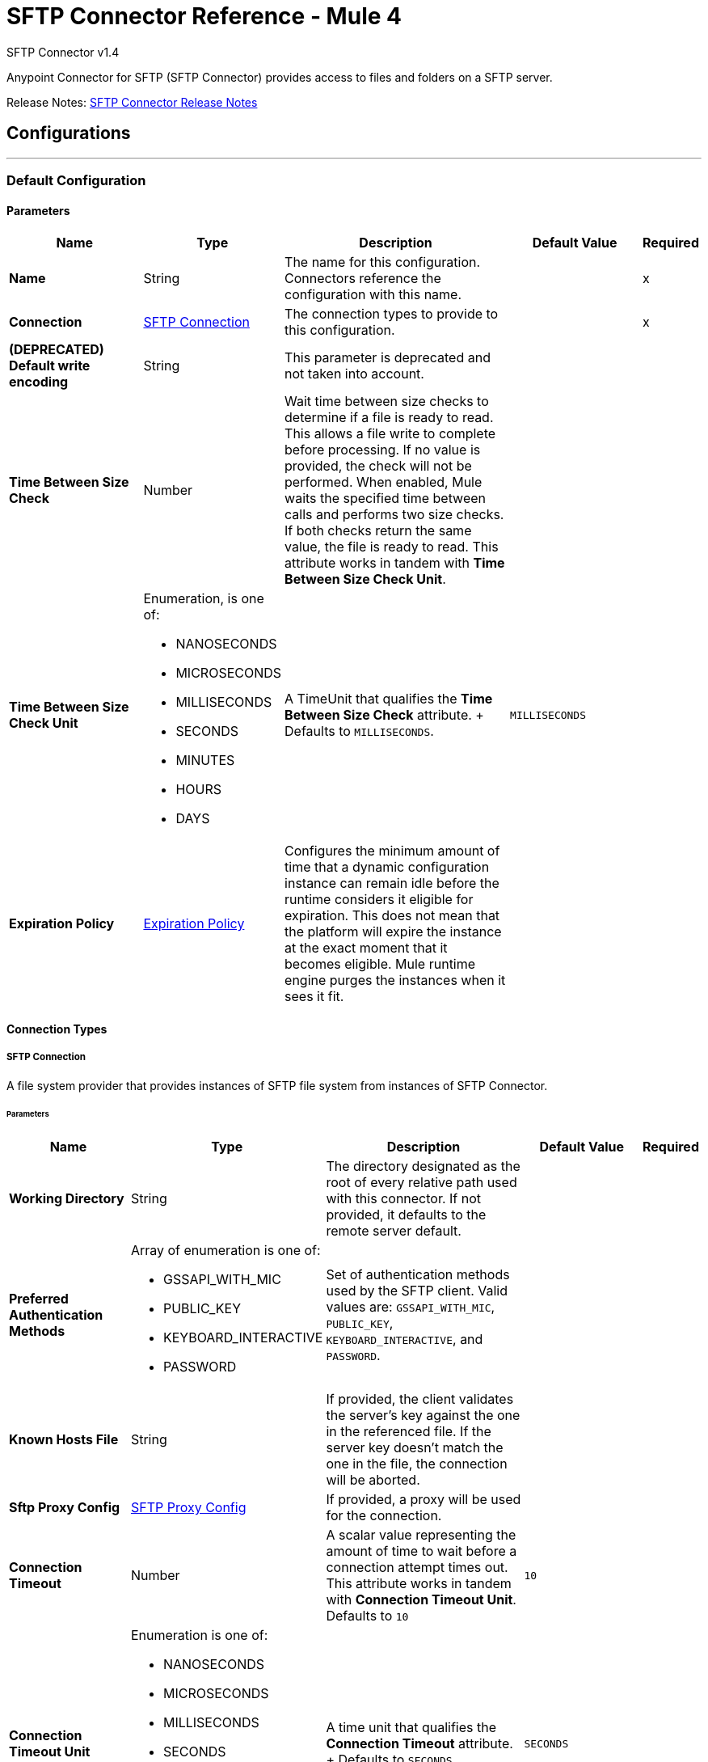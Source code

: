 = SFTP Connector Reference - Mule 4
:page-aliases: connectors::sftp/sftp-documentation.adoc



SFTP Connector v1.4

Anypoint Connector for SFTP (SFTP Connector) provides access to files and folders on a SFTP server.

Release Notes: xref:release-notes::connector/connector-sftp.adoc[SFTP Connector Release Notes]

== Configurations
---
[[config]]
=== Default Configuration

==== Parameters
[%header,cols="20s,20a,35a,20a,5a"]
|===
| Name | Type | Description | Default Value | Required
|Name | String | The name for this configuration. Connectors reference the configuration with this name. | | x
| Connection a| <<config_connection, SFTP Connection>>
 | The connection types to provide to this configuration. | | x
| (DEPRECATED) Default write encoding a| String |  This parameter is deprecated and not taken into account. |  |
| Time Between Size Check a| Number |  Wait time between size checks to determine if a file is ready to read. This allows a file write to complete before processing. If no value is provided, the check will not be performed. When enabled, Mule waits the specified time between calls and performs two size checks. If both checks return the same value, the file is ready to read. This attribute works in tandem with *Time Between Size Check Unit*. |  |
| Time Between Size Check Unit a| Enumeration, is one of:

* NANOSECONDS
* MICROSECONDS
* MILLISECONDS
* SECONDS
* MINUTES
* HOURS
* DAYS |  A TimeUnit that qualifies the *Time Between Size Check* attribute. + Defaults to `MILLISECONDS`. | `MILLISECONDS` |
| Expiration Policy a| <<ExpirationPolicy>> |  Configures the minimum amount of time that a dynamic configuration instance can remain idle before the runtime considers it eligible for expiration. This does not mean that the platform will expire the instance at the exact moment that it becomes eligible. Mule runtime engine purges the instances when it sees it fit. |  |
|===

==== Connection Types

[[config_connection]]
===== SFTP Connection

A file system provider that provides instances of SFTP file system from instances of SFTP Connector.

====== Parameters
[%header,cols="20s,20a,35a,20a,5a"]
|===
| Name | Type | Description | Default Value | Required
| Working Directory a| String |  The directory designated as the root of every relative path used with this connector. If not provided, it defaults to the remote server default. |  |
| Preferred Authentication Methods a| Array of enumeration is one of:

* GSSAPI_WITH_MIC
* PUBLIC_KEY
* KEYBOARD_INTERACTIVE
* PASSWORD |  Set of authentication methods used by the SFTP client. Valid values are: `GSSAPI_WITH_MIC`, `PUBLIC_KEY`, `KEYBOARD_INTERACTIVE`, and `PASSWORD`. |  |
| Known Hosts File a| String |  If provided, the client validates the server's key against the one in the referenced file. If the server key doesn't match the one in the file, the connection will be aborted. |  |
| Sftp Proxy Config a| <<SftpProxyConfig>> |  If provided, a proxy will be used for the connection. |  |
| Connection Timeout a| Number |  A scalar value representing the amount of time to wait before a connection attempt times out. This attribute works in tandem with *Connection Timeout Unit*. +
Defaults to `10` |  `10` |
| Connection Timeout Unit a| Enumeration is one of:

* NANOSECONDS
* MICROSECONDS
* MILLISECONDS
* SECONDS
* MINUTES
* HOURS
* DAYS |  A time unit that qualifies the *Connection Timeout* attribute. + Defaults to `SECONDS` |  `SECONDS` |
| Response Timeout a| Number |  A scalar value representing the amount of time to wait before a request for data times out. This attribute works in tandem with *Response Timeout Unit*. + Defaults to `10` |  `10` |
| Response Timeout Unit a| Enumeration is one of:

* NANOSECONDS
* MICROSECONDS
* MILLISECONDS
* SECONDS
* MINUTES
* HOURS
* DAYS |  A TimeUnit that qualifies the *Response Timeout Unit* attribute. + Defaults to `SECONDS` |  `SECONDS` |
| Host a| String |  The SFTP server host, such as `www.mulesoft.com`, `localhost`, or `192.168.0.1`, and so on. |  | x
| Port a| Number |  The port number of the SFTP server to connect on. |  `22` |
| Username a| String |  Username for the SFTP Server. Required if the server is authenticated. |  |
| Password a| String |  Password for the SFTP Server. Required if the server is authenticated. |  |
| Passphrase a| String |  The passphrase (password) for the identity file if required. This parameter is ignored if identity file is not provided. |  |
| Identity File a| String |  An identity file location for a PKI private key. +
ssh-keygen's OpenSSH PKI format is not accepted. You can use argument "-m PEM". |  |
| PRNG Algorithm a| Enumeration is one of:

* AUTOSELECT
* NativePRNG
* SHA1PRNG
* NativePRNGBlocking
* NativePRNGNonBlocking |  The Pseudo Random Generator Algorithm to use. |  AUTOSELECT |
| Reconnection a| <<Reconnection>> |  When the application is deployed, a connectivity test is performed on all connectors. If set to `true`, deployment fails if the test doesn't pass after exhausting the associated reconnection strategy. |  |
| Pooling Profile a| <<PoolingProfile>> |  Characteristics of the connection pool. |  |
|===

== Supported Operations

* <<copy>>
* <<createDirectory>>
* <<delete>>
* <<list>>
* <<move>>
* <<read>>
* <<rename>>
* <<write>>

=== Associated Sources

* <<listener>>


== Operations

[[copy]]
=== Copy
`<sftp:copy>`

Copies the file or directory specified in *Source Path* into the *Target Path*. The source path can be either a file or a directory. If it points to a directory, then it is copied recursively.

If the target path doesn't exist, and neither does its parent, then a parent folder is created if *Create parent directories* is set to `true`. If *Create parent directories* is set to `false`, then an `SFTP:ILLEGAL_PATH` error is thrown.

If *Overwrite* is set to `true` and the target file already exists, then the target file is overwritten. Otherwise, an `SFTP:FILE_ALREADY_EXISTS` error is thrown.

==== Parameters
[%header,cols="20s,20a,35a,20a,5a"]
|===
| Name | Type | Description | Default Value | Required
| Configuration | String | The name of the configuration to use. | | x
| Source Path a| String |  The path to the file to copy. |  | x
| Target Path a| String |  The target directory for where to copy the file. |  | x
| Create Parent Directories a| Boolean |  Whether or not to attempt to create parent directories if they don't exist. |  true |
| Overwrite a| Boolean |  Whether or not to overwrite the file if the target destination already exists. |  false |
| Rename To a| String |  Rename the copied file. If this value is not provided, the original file name is kept. |  |
| Reconnection Strategy a| * <<reconnect>>
* <<reconnect-forever>> |  A retry strategy in case of connectivity errors. |  |
|===


=== For Configurations
* <<config>>

==== Throws
* SFTP:RETRY_EXHAUSTED
* SFTP:ILLEGAL_PATH
* SFTP:FILE_ALREADY_EXISTS
* SFTP:CONNECTIVITY


[[createDirectory]]
=== Create Directory
`<sftp:create-directory>`


Creates a new directory using the value in the *Directory Path* field.


==== Parameters
[%header,cols="20s,20a,35a,20a,5a"]
|===
| Name | Type | Description | Default Value | Required
| Configuration | String | The name of the configuration to use. | | x
| Directory Path a| String |  The new directory's name. |  | x
| Reconnection Strategy a| * <<reconnect>>
* <<reconnect-forever>> |  A retry strategy in case of connectivity errors. |  |
|===


=== For Configurations
* <<config>>

==== Throws

* SFTP:RETRY_EXHAUSTED
* SFTP:ILLEGAL_PATH
* SFTP:ACCESS_DENIED
* SFTP:FILE_ALREADY_EXISTS
* SFTP:CONNECTIVITY


[[delete]]
=== Delete
`<sftp:delete>`

Deletes the file that the path field points to, provided that the file is not locked.


==== Parameters
[%header,cols="20s,20a,35a,20a,5a"]
|===
| Name | Type | Description | Default Value | Required
| Configuration | String | The name of the configuration to use. | | x
| Path a| String |  The path to the file to delete. |  | x
| Reconnection Strategy a| * <<reconnect>>
* <<reconnect-forever>> |  A retry strategy in case of connectivity errors. |  |
|===


=== For Configurations

* <<config>>

==== Throws

* SFTP:RETRY_EXHAUSTED
* SFTP:ILLEGAL_PATH
* SFTP:ACCESS_DENIED
* SFTP:CONNECTIVITY


[[list]]
=== List
`<sftp:list>`


Lists all the files in the *Directory Path* depending on the rules in the File Matching Rules field.

If the listing encounters a directory, the output list will include its contents, depending on the value of the *Recursive* field.

If *Recursive* is set to the `true` value, but a found directory is rejected by the rules in the *File Matching Rules* field, then recursion does not occur in the directory.


==== Parameters
[%header,cols="20s,20a,35a,20a,5a"]
|===
| Name | Type | Description | Default Value | Required
| Configuration | String | The name of the configuration to use. | | x
| Directory Path a| String | The directory path to list. |  | x
| Recursive a| Boolean |  Whether to include the contents of subdirectories. Defaults to `false`. | `false` |
| File Matching Rules a| <<matcher>> |  A matcher used to filter the output list. |  |
| Time Between Size Check a| Number |  Wait time between size checks to determine if a file is ready to read. |  |
| Time Between Size Check Unit a| Enumeration is one of:

* NANOSECONDS
* MICROSECONDS
* MILLISECONDS
* SECONDS
* MINUTES
* HOURS
* DAYS |  Time unit to use in the wait time between size checks. |  |
| Streaming Strategy a| * <<repeatable-in-memory-iterable>>
* <<repeatable-file-store-iterable>>
* <<non-repeatable-iterable>> |  Configure whether to use repeatable streams. |  |
| Target Variable a| String |  The name of a variable to store the operation's output. |  |
| Target Value a| String |  An expression to evaluate against the operation's output and store the expression outcome in the target variable. |  `#[payload]` |
| Reconnection Strategy a| * <<reconnect>>
* <<reconnect-forever>> |  A retry strategy in case of connectivity errors. |  |
|===

==== Output
[%autowidth.spread]
|===
| *Type* a| Array of Message of [Any] payload and [<<SftpFileAttributes>>] attributes.
|===

=== For Configurations
* <<config>>

==== Throws
* SFTP:ILLEGAL_PATH
* SFTP:ACCESS_DENIED


[[move]]
=== Move
`<sftp:move>`


Moves the file or directory from the *Source Path* into the *Target Path*. The source path can be either a file or a directory. If it points to a directory, then it will be moved recursively.

If the target path doesn't exist, and neither does its parent, then a parent folder is created if *Create parent directories* is set to `true`. If *Create parent directories*  is set to `false`, then an `SFTP:ILLEGAL_PATH` error is thrown.

If the target file already exists, then it will be overwritten if *Overwrite* is set to `true`. If *Overwrite* is set to `false`, an `SFTP:FILE_ALREADY_EXISTS` error will be thrown.

==== Parameters
[%header,cols="20s,20a,35a,20a,5a"]
|===
| Name | Type | Description | Default Value | Required
| Configuration | String | The name of the configuration to use. | | x
| Source Path a| String |  The path to the file to copy. |  | x
| Target Path a| String |  The target directory. |  | x
| Create Parent Directories a| Boolean |  Whether or not to attempt to create any parent directories that don't exist. |  `true` |
| Overwrite a| Boolean |  Whether or not to overwrite the file if the target destination already exists. |  `false` |
| Rename To a| String |  Name of the moved file. If a value is not provided, the original file name is kept. |  |
| Reconnection Strategy a| * <<reconnect>>
* <<reconnect-forever>> |  A retry strategy in case of connectivity errors. |  |
|===


==== For Configurations.
* <<config>>

==== Throws
* SFTP:RETRY_EXHAUSTED
* SFTP:ILLEGAL_PATH
* SFTP:FILE_ALREADY_EXISTS
* SFTP:CONNECTIVITY


[[read]]
=== Read
`<sftp:read>`


Obtains the content and metadata of a file at a given path. The operation itself returns a message whose payload is an input stream with the file's content, and the metadata is represented as an `SftpFileAttributes` object that's placed as the message `Message#getAttributes()` attributes.

If the lock parameter is set to `true`, then a file system level lock is placed on the file until the input stream this operation returns is closed or fully consumed. Because the lock is provided by the host file system, its behavior might change depending on the SFTP server or its file system. Take that into consideration before relying on this lock.

This method also makes a best effort to determine the MIME type of the file being read by using the file's extension to make an educated guess. You can also use the output *Encoding* and output *MIME Type* optional parameters to force the encoding and MIME type.


==== Parameters
[%header,cols="20s,20a,35a,20a,5a"]
|===
| Name | Type | Description | Default Value | Required
| Configuration | String | The name of the configuration to use. | | x
| File Path a| String |  The path to the file to read.|  | x
| Lock a| Boolean |  Whether or not to lock the file. Defaults to `false`. |  `false` |
| Time Between Size Check a| Number |  Wait time between size checks to determine if a file is ready to read. |  |
| Time Between Size Check Unit a| Enumeration is one of:

* NANOSECONDS
* MICROSECONDS
* MILLISECONDS
* SECONDS
* MINUTES
* HOURS
* DAYS |  Time unit to use in the wait time between size checks. |  |
| Output Mime Type a| String |  The MIME type of the payload that this operation outputs. |  |
| Output Encoding a| String |  The encoding of the payload that this operation outputs. |  |
| Streaming Strategy a| * <<repeatable-in-memory-stream>>
* <<repeatable-file-store-stream>>
* <<non-repeatable-stream>> |  Configure whether to use repeatable streams. |  |
| Target Variable a| String |  The name of a variable to store the operation's output. |  |
| Target Value a| String |  An expression to evaluate against the operation's output and store the expression outcome in the target variable. |  #[payload] |
| Reconnection Strategy a| * <<reconnect>>
* <<reconnect-forever>> |  A retry strategy in case of connectivity errors. |  |
|===

==== Output
[%autowidth.spread]
|===
|Type |Binary
| Attributes Type a| <<SftpFileAttributes>>
|===

=== For Configurations
* <<config>>

==== Throws
* SFTP:FILE_LOCK
* SFTP:RETRY_EXHAUSTED
* SFTP:ILLEGAL_PATH
* SFTP:ACCESS_DENIED
* SFTP:CONNECTIVITY


[[rename]]
=== Rename
`<sftp:rename>`

Renames the file to which the path points to the value provided in the *New Name* parameter. This argument should not contain any path separator, or an `SFTP:ILLEGAL_PATH` error will be thrown.


==== Parameters
[%header,cols="20s,20a,35a,20a,5a"]
|===
| Name | Type | Description | Default Value | Required
| Configuration | String | The name of the configuration to use. | | x
| Path a| String |  The path to the file to rename. |  | x
| New Name a| String |  The file's new name. |  | x
| Overwrite a| Boolean |  Whether or not to overwrite the file if the target destination already exists. |  `false` |
| Reconnection Strategy a| * <<reconnect>>
* <<reconnect-forever>> |  A retry strategy in case of connectivity errors. |  |
|===


=== For Configurations
* <<config>>

==== Throws
* SFTP:RETRY_EXHAUSTED
* SFTP:ILLEGAL_PATH
* SFTP:ACCESS_DENIED
* SFTP:FILE_ALREADY_EXISTS
* SFTP:CONNECTIVITY


[[write]]
=== Write
`<sftp:write>`


Writes the content into the file the path points to.

If the directory to which the file is attempting to be written doesn't exist, then the operation will either throw an `SFTP:ILLEGAL_PATH` error, or create a new folder, depending on the value of *Create parent directories*. If the file already exists, then the behavior depends on the supplied mode.

This operation also supports locking depending on the value of the lock argument, and follows the same rules and considerations as described in the read operation.

==== Parameters
[%header,cols="20s,20a,35a,20a,5a"]
|===
| Name | Type | Description | Default Value | Required
| Configuration | String | The name of the configuration to use. | | x
| Path a| String |  The path of the file to write. |  | x
| Content a| Binary |  The content to write into the file. Defaults to the current Message payload. |  `#[payload]` |
| (DEPRECATED) Encoding  a| String |  This parameter is deprecated and does nothing if configured. |  |
| Create Parent Directories a| Boolean |  Whether or not to attempt to create any parent directories that don't exist. |  `true` |
| Lock a| Boolean |  Whether or not to lock the file. Defaults to `false`. |  `false` |
| Write Mode a| Enumeration is one of:

* OVERWRITE
* APPEND
* CREATE_NEW |  A `FileWriteMode`. Defaults to `OVERWRITE` |  `OVERWRITE` |
| Reconnection Strategy a| * <<reconnect>>
* <<reconnect-forever>> |  A retry strategy in case of connectivity errors. |  |
|===


=== For Configurations
* <<config>>

==== Throws
* SFTP:FILE_LOCK
* SFTP:RETRY_EXHAUSTED
* SFTP:ILLEGAL_PATH
* SFTP:ACCESS_DENIED
* SFTP:ILLEGAL_CONTENT
* SFTP:FILE_ALREADY_EXISTS
* SFTP:CONNECTIVITY


== Sources

[[listener]]
=== On New or Updated File
`<sftp:listener>`

Polls a directory and looks for files that have been created in it. One message is generated for each file that is found.

The key part of this functionality is how to determine that a file is actually new. There are three strategies for that:

* Set the *Auto delete* parameter to `true` to delete each file after it is processed, which causes all files obtained in the next poll to be necessarily new.
* Set the *Move to directory* parameter to move each file to a different directory after it is processed, which achieves the same effect as *Auto delete* but without losing the file.
* Use *Watermark enabled* to pick only files that have been created or updated after the last poll was executed.

You can also use a matcher for additional filtering of files.

==== Parameters
[%header,cols="20s,20a,35a,20a,5a"]
|===
| Name | Type | Description | Default Value | Required
| Configuration | String | The name of the configuration to use. | | x
| Directory a| String |  The directory in which polled files are contained. |  |
| Recursive a| Boolean |  Whether or not to also poll files contained in sub directories. |  true |
| Matcher a| <<matcher>> |  A matcher used to filter events on files that do not meet the file matching criteria. |  |
| Watermark Enabled a| Boolean |  Controls whether or not to do watermarking, and if so, if the watermark should consider the file's modification or creation timestamps. Enable this field to have the connector pick only files that were created or updated after the completion of the latest poll. |  false |
| Time Between Size Check a| Number |  Wait time (in milliseconds) between size checks to determine if a file is ready to read. This allows a file write to complete before processing. When enabled, Mule performs two size checks, waiting the specified time between calls. If both checks return the same value, the file is ready to read. +
You can disable this feature by omitting a value.  |  |
| Time Between Size Check Unit a| Enumeration is one of:

* NANOSECONDS
* MICROSECONDS
* MILLISECONDS
* SECONDS
* MINUTES
* HOURS
* DAYS |  A TimeUnit which qualifies the *Time between size check* attribute. |  |
| Output Mime Type a| String |  The MIME type of the payload that this operation outputs. |  |
| Output Encoding a| String |  The encoding of the payload that this operation outputs. |  |
| Primary Node Only a| Boolean |  Whether this source should be executed only on the primary node when running in a cluster. |  |
| Scheduling Strategy a| <<scheduling-strategy>> |  Configures the scheduler that triggers the polling. |  | x
| Streaming Strategy a| * <<repeatable-in-memory-stream>>
* <<repeatable-file-store-stream>>
* <<non-repeatable-stream>> |  Configure whether to use repeatable streams. |  |
| Redelivery Policy a| <<RedeliveryPolicy>> |  Defines a policy for processing the redelivery of the same message. |  |
| Reconnection Strategy a| * <<reconnect>>
* <<reconnect-forever>> |  A retry strategy in case of connectivity errors. |  |
| Auto Delete a| Boolean |  Whether to delete each file after processing. |  `false` |
| Move To Directory a| String |  If provided, each processed file will be moved to a directory that is pointed to by this path. |  |
| Rename To a| String |  This parameter works in tandem with *Move to directory*. Use this parameter to enter the name of the directory under which to move the file. Do not set this parameter if *Move to directory* hasn't also been set. |  |
| Apply Post Action When Failed a| Boolean |  Specifies whether any of the post actions (*Auto delete* and *Move to directory*) should also be applied in case the file fails to be processed. If set to `false`, no failed files will be moved or deleted. |  `true` |
|===

==== Output
[%autowidth.spread]
|===
|Type |Binary
|Attributes Type a| <<SftpFileAttributes>>
|===

=== For Configurations
* <<config>>


== Types
[[SftpProxyConfig]]
=== SFTP Proxy Config

[%header,cols="20s,25a,30a,15a,10a"]
|===
| Field | Type | Description | Default Value | Required
| Host a| String |  |  | x
| Port a| Number |  |  | x
| Username a| String |  |  |
| Password a| String |  |  |
| Protocol a| Enumeration is of:

* HTTP
* SOCKS4
* SOCKS5 |  |  | x
|===

[[Reconnection]]
=== Reconnection

[%header,cols="20s,25a,30a,15a,10a"]
|===
| Field | Type | Description | Default Value | Required
| Fails Deployment a| Boolean | When the application is deployed, a connectivity test is performed on all connectors. If set to `true`, deployment fails if the test doesn't pass after exhausting the associated reconnection strategy. |  |
| Reconnection Strategy a| * <<reconnect>>
* <<reconnect-forever>> | The reconnection strategy to use. |  |
|===

[[reconnect]]
=== Reconnect

[%header%autowidth.spread]
|===
| Field | Type | Description | Default Value | Required
| Frequency a| Number | How often (in milliseconds) to reconnect. | |
| Count a| Number | How many reconnection attempts to make. | |
| blocking |Boolean |If `false`, the reconnection strategy runs in a separate, non-blocking thread. |`true` |
|===

[[reconnect-forever]]
=== Reconnect Forever

[%header%autowidth.spread]
|===
| Field | Type | Description | Default Value | Required
| Frequency a| Number | How often (in milliseconds) to reconnect. | |
| blocking |Boolean |If `false`, the reconnection strategy runs in a separate, non-blocking thread. |`true` |
|===


[[PoolingProfile]]
=== Pooling Profile

[%header,cols="20s,25a,30a,15a,10a"]
|===
| Field | Type | Description | Default Value | Required
| Max Active a| Number | Controls the maximum number of Mule components that can be active at one time. When set to a negative value, there is no limit to the number of components that can be active at one time. When *Max active* is exceeded, the pool is exhausted. |  |
| Max Idle a| Number | Controls the maximum number of Mule components that can sit idle in the pool at any one time. When set to a negative value, there is no limit to the number of Mule components that can be idle at one time. |  |
| Max Wait a| Number | Specifies the number of milliseconds to wait for a pooled component to become available when the pool is exhausted and the *Exhausted action* is set to `WHEN_EXHAUSTED_WAIT`. |  |
| Min Eviction Millis a| Number | Determines the minimum amount of time an object can sit idle in the pool before it is eligible for eviction. When non-positive, no objects will be evicted from the pool due to idle time alone. |  |
| Eviction Check Interval Millis a| Number | Specifies the number of milliseconds between runs of the object evictor. When non-positive, no object evictor is executed. |  |
| Exhausted Action a| Enumeration is one of:

* WHEN_EXHAUSTED_GROW
* WHEN_EXHAUSTED_WAIT
* WHEN_EXHAUSTED_FAIL a| Specifies the behavior of the Mule component pool when the pool is exhausted. Possible values are:

* `WHEN_EXHAUSTED_FAIL`, which will throw a `NoSuchElementException`. * `WHEN_EXHAUSTED_WAIT`, which will block by invoking `Object.wait(long)` until a new or idle object is available.
* `WHEN_EXHAUSTED_GROW`, which will create a new Mule instance and return it, essentially making `maxActive` meaningless. If a positive `maxWait` value is supplied, it will block for, at most, the specified number of milliseconds, after which a `NoSuchElementException` will be thrown. If `maxThreadWait` is a negative value, it will block indefinitely. |  |
| Initialisation Policy a| Enumeration is one of:

* INITIALISE_NONE
* INITIALISE_ONE
* INITIALISE_ALL a| Determines how components in a pool should be initialized. The possible values are:

* INITIALISE_NONE, which means no components will be loaded into the pool at startup.
* INITIALISE_ONE, which will load one initial component into the pool at startup.
* INITIALISE_ALL, which will load all components in the pool at startup. |  |
| Disabled a| Boolean | Whether to disable pooling. |  |
|===

[[ExpirationPolicy]]
=== Expiration Policy

[%header,cols="20s,25a,30a,15a,10a"]
|===
| Field | Type | Description | Default Value | Required
| Max Idle Time a| Number | A scalar time value for the maximum amount of time a dynamic configuration instance should be allowed to be idle before it's considered eligible for expiration. |  |
| Time Unit a| Enumeration is one of:

* NANOSECONDS
* MICROSECONDS
* MILLISECONDS
* SECONDS
* MINUTES
* HOURS
* DAYS | A time unit that qualifies the *Max idle time* attribute. |  |
|===

[[SftpFileAttributes]]
=== SFTP File Attributes

[%header,cols="20s,25a,30a,15a,10a"]
|===
| Field | Type | Description | Default Value | Required
| Timestamp a| DateTime |  |  | x
| Size a| Number |  |  | x
| Regular Size a| Boolean |  | false |
| Directory a| Boolean |  | false |
| Symbolic Link a| Boolean |  | false |
| Path a| String |  |  | x
| File Name a| String |  |  | x
|===

[[matcher]]
=== Matcher

[%header,cols="20s,25a,30a,15a,10a"]
|===
| Field | Type | Description | Default Value | Required
| Timestamp Since a| DateTime | Files created before this date are rejected. Any timezone specification in this value is ignored and the Mule server’s time zone is used instead. |  |
| Timestamp Until a| DateTime | Files created after this date are rejected. Any timezone specification in this value is ignored and the Mule server’s time zone is used instead. |  |
| Not Updated In The Last a| Number | Minimum time that should pass since a file was last updated to not be rejected. This attribute works in tandem with *Time unit*. |  |
| Updated In The Last a| Number | Maximum time that should pass from when a file was last updated to not be rejected. This attribute works in tandem with *Time unit*. |  |
| Time Unit a| Enumeration is one of:

* NANOSECONDS
* MICROSECONDS
* MILLISECONDS
* SECONDS
* MINUTES
* HOURS
* DAYS | A *Not updated in the last* attributes.
 +
 Defaults to MILLISECONDS | MILLISECONDS |
| Case Sensitive a| Boolean | Enables you to configure an external file system matcher as case sensitive or insensitive. | true |
| Filename Pattern a| String | A matching pattern to apply on the file name. Supports glob expressions (default) and regex expressions. To use any of the expressions set a prefix, for example, `glob:*.{java, js}` or `regex:[0-9]test.csv`. |  |
| Path Pattern a| String | A matching pattern to apply on the file path |  |
| Directories a| Enumeration is one of:

* REQUIRE
* INCLUDE
* EXCLUDE | Match only if the file is a directory | INCLUDE |
| Regular Files a| Enumeration is one of:

* REQUIRE
* INCLUDE
* EXCLUDE | Match only if the file is a regular file | INCLUDE |
| Sym Links a| Enumeration is one of:

* REQUIRE
* INCLUDE
* EXCLUDE | Match only if the file is a symbolic link | INCLUDE |
| Min Size a| Number | The minimum file size in bytes. Files smaller than the specified value are rejected. |  |
| Max Size a| Number | The maximum file size in bytes. Files larger than the specified value are rejected. |  |
|===

[[repeatable-in-memory-stream]]
=== Repeatable In Memory Stream

[%header,cols="20s,25a,30a,15a,10a"]
|===
| Field | Type | Description | Default Value | Required
| Initial Buffer Size a| Number | This is the amount of memory to allocate to consume the stream and provide random access to it. If the stream contains more data than can fit into this buffer, then it will be expanded according to the *Buffer size increment* attribute, with an upper limit of *Max in memory size*. |  |
| Buffer Size Increment a| Number | This is by how much the buffer size will be expanded if it exceeds its initial size. Setting a value of zero or lower means that the buffer should not expand, and that a `STREAM_MAXIMUM_SIZE_EXCEEDED` error will be raised when the buffer gets full. |  |
| Max Buffer Size a| Number | This is the maximum amount of memory to use. If more than the specified maximum is used, then a `STREAM_MAXIMUM_SIZE_EXCEEDED` error will be raised. A value lower or equal to zero means no limit. |  |
| Buffer Unit a| Enumeration is one of:

* BYTE
* KB
* MB
* GB | The unit in which all these attributes are expressed. |  |
|===

[[repeatable-file-store-stream]]
=== Repeatable File Store Stream

[%header,cols="20s,25a,30a,15a,10a"]
|===
| Field | Type | Description | Default Value | Required
| Max In Memory Size a| Number | Defines the maximum memory that the stream should use to keep data in memory. If more than that is consumed then content is buffered on the disk.  |  |
| Buffer Unit a| Enumeration, one of:

* BYTE
* KB
* MB
* GB | The unit in which maxInMemorySize is expressed |  |
|===

[[RedeliveryPolicy]]
=== Redelivery Policy

[%header,cols="20s,25a,30a,15a,10a"]
|===
| Field | Type | Description | Default Value | Required
| Max Redelivery Count a| Number | The maximum number of times a message can be redelivered and processed unsuccessfully before triggering process-failed-message |  |
| Use Secure Hash a| Boolean | Whether to use a secure hash algorithm to identify a redelivered message |  |
| Message Digest Algorithm a| String | The secure hashing algorithm to use. If not set, the default is `SHA-256`. |  |
| Id Expression a| String | Defines one or more expressions to use to determine when a message has been redelivered. This property may only be set if useSecureHash is false. |  |
| Object Store a| <<ObjectStore>> | The object store where the redelivery counter for each message will be stored. |  |
|===

[[repeatable-in-memory-iterable]]
=== Repeatable In Memory Iterable

[%header,cols="20s,25a,30a,15a,10a"]
|===
| Field | Type | Description | Default Value | Required
| Initial Buffer Size a| Number | This is the number of instances initially allowed to be kept in memory in order to consume the stream and provide random access to it. If the stream contains more data than can fit into this buffer, then it will be expanded according to the *Buffer size increment* attribute, with an upper limit of *Max in memory size*. Default value is 100 instances. |  |
| Buffer Size Increment a| Number | How much the buffer size will expand if it exceeds its initial specified size. Setting a value of zero or lower means that the buffer should not expand, and that a `STREAM_MAXIMUM_SIZE_EXCEEDED` error will be raised when the buffer gets full. Default value is 100 instances. |  |
| Max in Memory Instances a| Number | This is the maximum amount of memory to use. If more than the maximum amount is used, then a `STREAM_MAXIMUM_SIZE_EXCEEDED` error will be raised. A value lower or equal to zero means no limit. |  |
|===


[[repeatable-file-store-iterable]]
=== Repeatable File Store Iterable

[%header,cols="20s,25a,30a,15a,10a"]
|===
| Field | Type | Description | Default Value | Required
| In Memory Objects a| Number | The maximum number of instances to keep in memory. If more than the maximum is required, content starts to buffer to the disk. |  |
|===

== See Also

https://help.mulesoft.com[MuleSoft Help Center]
